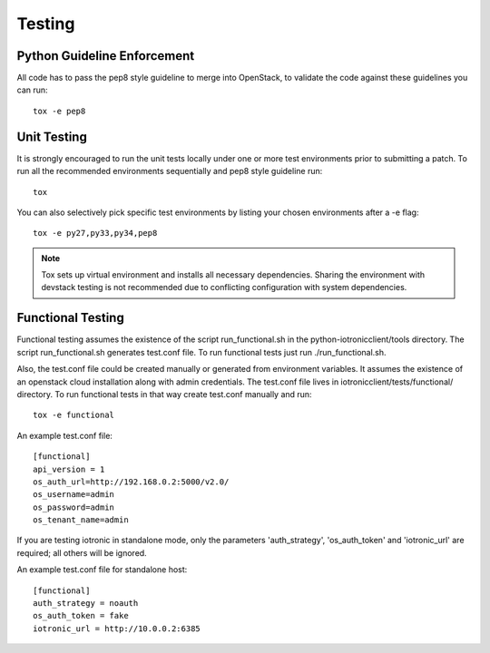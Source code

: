 .. _testing:

=======
Testing
=======

Python Guideline Enforcement
............................

All code has to pass the pep8 style guideline to merge into OpenStack, to
validate the code against these guidelines you can run::

    tox -e pep8

Unit Testing
............

It is strongly encouraged to run the unit tests locally under one or more
test environments prior to submitting a patch. To run all the recommended
environments sequentially and pep8 style guideline run::

    tox

You can also selectively pick specific test environments by listing your
chosen environments after a -e flag::

    tox -e py27,py33,py34,pep8

.. note::
  Tox sets up virtual environment and installs all necessary dependencies.
  Sharing the environment with devstack testing is not recommended due to
  conflicting configuration with system dependencies.

Functional Testing
..................

Functional testing assumes the existence of the script run_functional.sh in the
python-iotronicclient/tools directory. The script run_functional.sh generates
test.conf file. To run functional tests just run ./run_functional.sh.

Also, the test.conf file could be created manually or generated from
environment variables. It assumes the existence of an openstack
cloud installation along with admin credentials. The test.conf file lives in
iotronicclient/tests/functional/ directory. To run functional tests in that way
create test.conf manually and run::

    tox -e functional

An example test.conf file::

    [functional]
    api_version = 1
    os_auth_url=http://192.168.0.2:5000/v2.0/
    os_username=admin
    os_password=admin
    os_tenant_name=admin

If you are testing iotronic in standalone mode, only the parameters
'auth_strategy', 'os_auth_token' and 'iotronic_url' are required;
all others will be ignored.

An example test.conf file for standalone host::

    [functional]
    auth_strategy = noauth
    os_auth_token = fake
    iotronic_url = http://10.0.0.2:6385
